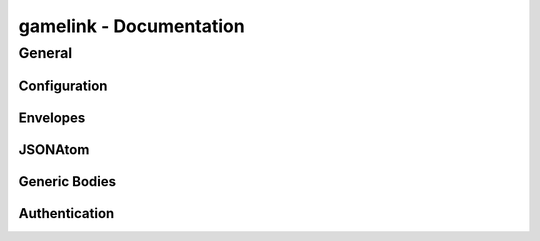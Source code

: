 gamelink - Documentation
====================================

General
-------

Configuration
~~~~~~~~~~~~~~
.. doxygentypedef:: string


Envelopes
~~~~~~~~~~~~~~
.. doxygenstruct:: gamelink::schema::ReceiveEnvelope
    :members:

.. doxygenstruct:: gamelink::schema::ReceiveMeta
    :members:

.. doxygenstruct:: gamelink::schema::Error 
    :members:

.. doxygenstruct:: gamelink::schema::SendEnvelope
    :members:

.. doxygenstruct:: gamelink::schema::SendParameters
    :members:

.. doxygenfunction:: gamelink::schema::to_json(nlohmann::json& out, const ReceiveEnvelope<T>& p)
.. doxygenfunction:: gamelink::schema::from_json(const nlohmann::json& in, ReceiveEnvelope<T>& p)

.. doxygenfunction:: gamelink::schema::to_json(nlohmann::json& out, const SendEnvelope<T>& p)
.. doxygenfunction:: gamelink::schema::from_json(const nlohmann::json& out, SendEnvelope<T>& p)

.. doxygenfunction:: gamelink::schema::ParseResponse
.. doxygenfunction:: gamelink::schema::ParseEnvelope

JSONAtom 
~~~~~~~~~~~~~
.. doxygenstruct:: gamelink::schema::JsonAtom
    :members:

.. doxygenenum:: gamelink::schema::JsonAtomType

.. doxygenfunction:: gamelink::schema::atomFromInteger
.. doxygenfunction:: gamelink::schema::atomFromDouble
.. doxygenfunction:: gamelink::schema::atomFromString
.. doxygenfunction:: gamelink::schema::atomNull


Generic Bodies
~~~~~~~~~~~~~~
.. doxygenstruct:: gamelink::schema::bodies::EmptyBody
.. doxygenstruct:: gamelink::schema::bodies::OKResponseBody
    :members:

Authentication
~~~~~~~~~~~~~~

.. doxygenstruct:: gamelink::schema::bodies::AuthenticateWithPINBody
    :members:
    :undoc-members:

.. doxygenstruct:: gamelink::schema::bodies::AuthenticateWithJWTBody
    :members:
    :undoc-members:

.. doxygenstruct:: gamelink::schema::bodies::JWTResponseBody
    :members:
    :undoc-members:

.. doxygenstruct:: gamelink::schema::SubscribeAuthenticationRequest
    :members: data

.. doxygenstruct:: gamelink::schema::SubscribeAuthenticationResponse
    :members: data

.. doxygenstruct:: gamelink::schema::AuthenticateWithPINRequest
    :members: AuthenticateWithPINRequest, data

.. doxygenstruct:: gamelink::schema::AuthenticateWithJWTRequest
    :members: AuthenticateWithJWTRequest, data

.. doxygenstruct:: gamelink::schema::AuthenticateResponse
    :members: data
